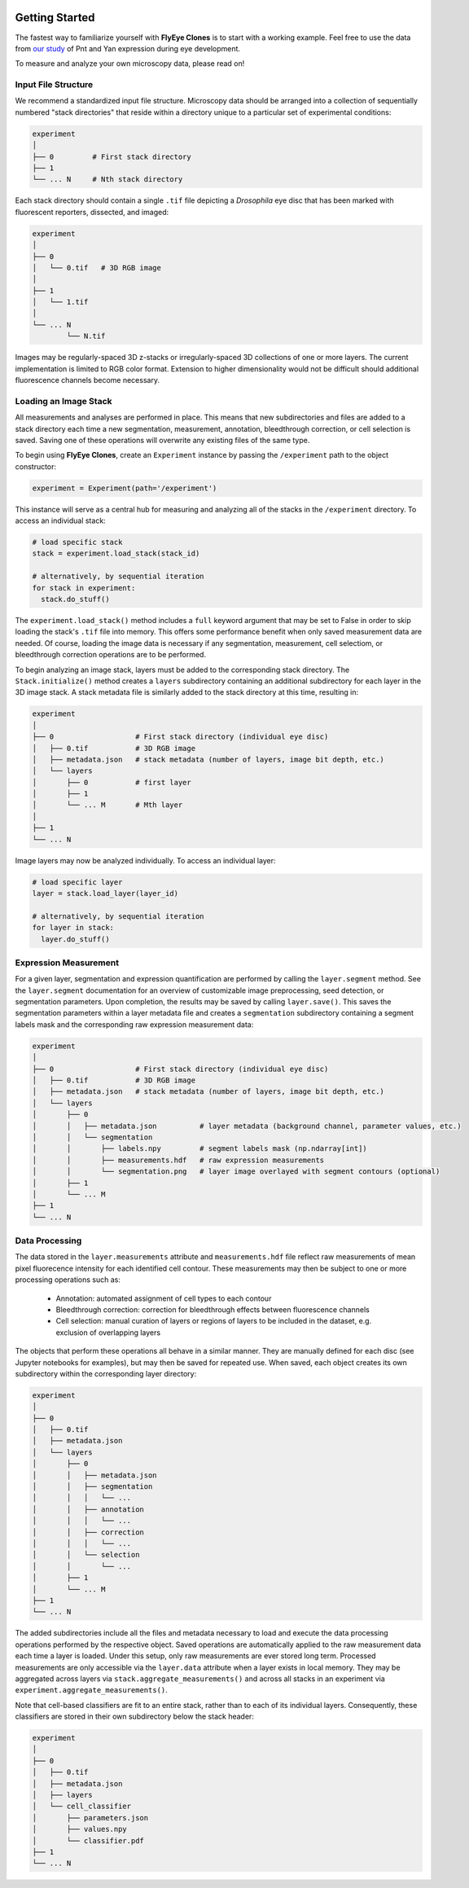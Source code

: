 .. image:: graphics/Northwestern_purple_RGB.png
   :width: 30%
   :align: right
   :alt: nulogo
   :target: https://amaral.northwestern.edu/


Getting Started
===============

The fastest way to familiarize yourself with **FlyEye Clones** is to start with a working example. Feel free to use the data from `our study <https://github.com/sebastianbernasek/pnt_yan_ratio>`_ of Pnt and Yan expression during eye development.

To measure and analyze your own microscopy data, please read on!


Input File Structure
--------------------

We recommend a standardized input file structure. Microscopy data should be arranged into a collection of sequentially numbered "stack directories" that reside within a directory unique to a particular set of experimental conditions:

.. code-block:: bash

   experiment
   │
   ├── 0         # First stack directory
   ├── 1
   └── ... N     # Nth stack directory

Each stack directory should contain a single ``.tif`` file depicting a *Drosophila* eye disc that has been marked with fluorescent reporters, dissected, and imaged:

.. code-block:: bash

   experiment
   │
   ├── 0
   │   └── 0.tif   # 3D RGB image
   │
   ├── 1
   │   └── 1.tif
   │
   └── ... N
           └── N.tif

Images may be regularly-spaced 3D z-stacks or irregularly-spaced 3D collections of one or more layers. The current implementation is limited to RGB color format. Extension to higher dimensionality would not be difficult should additional fluorescence channels become necessary.


Loading an Image Stack
----------------------

All measurements and analyses are performed in place. This means that new subdirectories and files are added to a stack directory each time a new segmentation, measurement, annotation, bleedthrough correction, or cell selection is saved. Saving one of these operations will overwrite any existing files of the same type.

To begin using **FlyEye Clones**, create an ``Experiment`` instance by passing the ``/experiment`` path to the object constructor:

.. code-block:: python

    experiment = Experiment(path='/experiment')

This instance will serve as a central hub for measuring and analyzing all of the stacks in the ``/experiment`` directory. To access an individual stack:

.. code-block:: python

    # load specific stack
    stack = experiment.load_stack(stack_id)

    # alternatively, by sequential iteration
    for stack in experiment:
      stack.do_stuff()

The ``experiment.load_stack()`` method includes a ``full`` keyword argument that may be set to False in order to skip loading the stack's ``.tif`` file into memory. This offers some performance benefit when only saved measurement data are needed. Of course, loading the image data is necessary if any segmentation, measurement, cell selectiom, or bleedthrough correction operations are to be performed.

To begin analyzing an image stack, layers must be added to the corresponding stack directory. The ``Stack.initialize()`` method creates a ``layers`` subdirectory containing an additional subdirectory for each layer in the 3D image stack. A stack metadata file is similarly added to the stack directory at this time, resulting in:

.. code-block:: bash

   experiment
   │
   ├── 0                   # First stack directory (individual eye disc)
   │   ├── 0.tif           # 3D RGB image
   │   ├── metadata.json   # stack metadata (number of layers, image bit depth, etc.)
   │   └── layers
   │       ├── 0           # first layer
   │       ├── 1
   │       └── ... M       # Mth layer
   │
   ├── 1
   └── ... N

Image layers may now be analyzed individually. To access an individual layer:

.. code-block:: python

    # load specific layer
    layer = stack.load_layer(layer_id)

    # alternatively, by sequential iteration
    for layer in stack:
      layer.do_stuff()


Expression Measurement
----------------------

For a given layer, segmentation and expression quantification are performed by calling the ``layer.segment`` method.
See the ``layer.segment`` documentation for an overview of customizable image preprocessing, seed detection, or segmentation parameters. Upon completion, the results may be saved by calling ``layer.save()``. This saves the segmentation parameters within a layer metadata file and creates a ``segmentation`` subdirectory containing a segment labels mask and the corresponding raw expression measurement data:


.. code-block:: bash

   experiment
   │
   ├── 0                   # First stack directory (individual eye disc)
   │   ├── 0.tif           # 3D RGB image
   │   ├── metadata.json   # stack metadata (number of layers, image bit depth, etc.)
   │   └── layers
   │       ├── 0
   │       │   ├── metadata.json          # layer metadata (background channel, parameter values, etc.)
   │       │   └── segmentation
   │       │       ├── labels.npy         # segment labels mask (np.ndarray[int])
   │       │       ├── measurements.hdf   # raw expression measurements
   │       │       └── segmentation.png   # layer image overlayed with segment contours (optional)
   │       ├── 1
   │       └── ... M
   ├── 1
   └── ... N


Data Processing
---------------

The data stored in the ``layer.measurements`` attribute and ``measurements.hdf`` file reflect raw measurements of mean pixel fluorecence intensity for each identified cell contour. These measurements may then be subject to one or more processing operations such as:

  * Annotation: automated assignment of cell types to each contour
  * Bleedthrough correction: correction for bleedthrough effects between fluorescence channels
  * Cell selection: manual curation of layers or regions of layers to be included in the dataset, e.g. exclusion of overlapping layers

The objects that perform these operations all behave in a similar manner. They are manually defined for each disc (see Jupyter notebooks for examples), but may then be saved for repeated use. When saved, each object creates its own subdirectory within the corresponding layer directory:

.. code-block:: bash

    experiment
    │
    ├── 0
    │   ├── 0.tif
    │   ├── metadata.json
    │   └── layers
    │       ├── 0
    │       │   ├── metadata.json
    │       │   ├── segmentation
    │       │   │   └── ...
    │       │   ├── annotation
    │       │   │   └── ...
    │       │   ├── correction
    │       │   │   └── ...
    │       │   └── selection
    │       │       └── ...
    │       ├── 1
    │       └── ... M
    ├── 1
    └── ... N

The added subdirectories include all the files and metadata necessary to load and execute the data processing operations performed by the respective object. Saved operations are automatically applied to the raw measurement data each time a layer is loaded. Under this setup, only raw measurements are ever stored long term. Processed measurements are only accessible via the ``layer.data`` attribute when a layer exists in local memory. They may be aggregated across layers via ``stack.aggregate_measurements()`` and across all stacks in an experiment via ``experiment.aggregate_measurements()``.

Note that cell-based classifiers are fit to an entire stack, rather than to each of its individual layers. Consequently, these classifiers are stored in their own subdirectory below the stack header:


.. code-block:: bash

   experiment
   │
   ├── 0
   │   ├── 0.tif
   │   ├── metadata.json
   │   ├── layers
   │   └── cell_classifier
   │       ├── parameters.json
   │       ├── values.npy
   │       └── classifier.pdf
   ├── 1
   └── ... N
